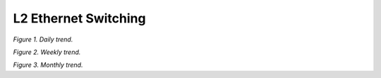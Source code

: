 L2 Ethernet Switching
=====================

.. raw:: html

    <iframe width="1100" height="800" frameborder="0" scrolling="no" src="../_static/vpp/cpta-l2-1.html"></iframe>

*Figure 1. Daily trend.*

.. raw:: html

    <iframe width="1100" height="800" frameborder="0" scrolling="no" src="../_static/vpp/cpta-l2-5.html"></iframe>

*Figure 2. Weekly trend.*

.. raw:: html

    <iframe width="1100" height="800" frameborder="0" scrolling="no" src="../_static/vpp/cpta-l2-30.html"></iframe>

*Figure 3. Monthly trend.*
